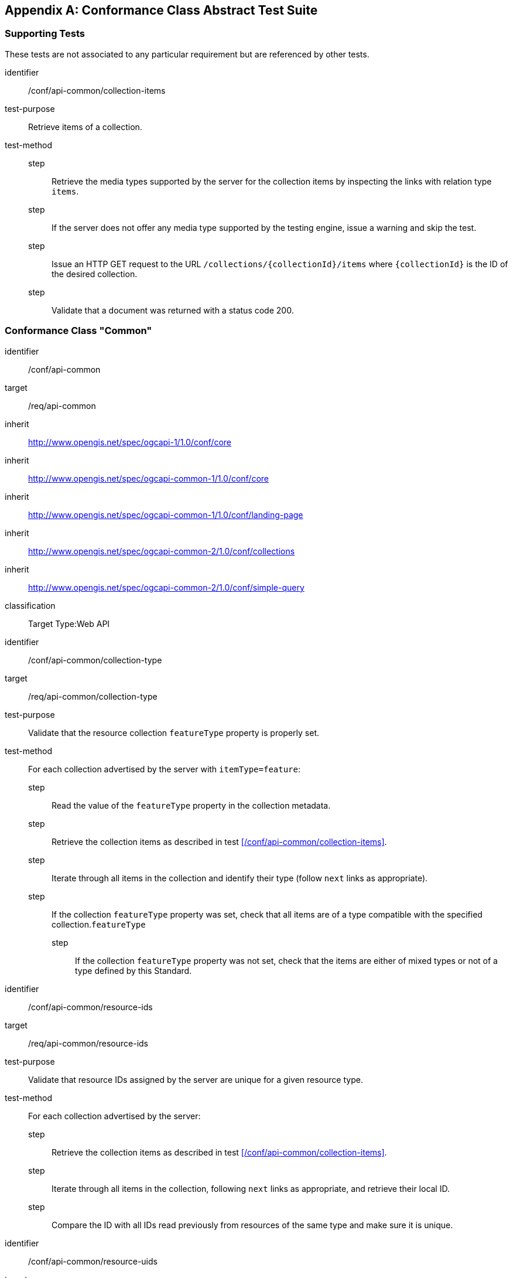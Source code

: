 [appendix,obligation=normative]
== Conformance Class Abstract Test Suite

=== Supporting Tests

These tests are not associated to any particular requirement but are referenced by other tests.

[abstract_test]
====
[%metadata]
identifier:: /conf/api-common/collection-items

test-purpose:: Retrieve items of a collection.

test-method::
step::: Retrieve the media types supported by the server for the collection items by inspecting the links with relation type `items`.
step::: If the server does not offer any media type supported by the testing engine, issue a warning and skip the test.
step::: Issue an HTTP GET request to the URL `/collections/{collectionId}/items` where `{collectionId}` is the ID of the desired collection.
step::: Validate that a document was returned with a status code 200.
====



=== Conformance Class "Common"

[conformance_class]
====
[%metadata]
identifier:: /conf/api-common
target:: /req/api-common
inherit:: http://www.opengis.net/spec/ogcapi-1/1.0/conf/core
inherit:: http://www.opengis.net/spec/ogcapi-common-1/1.0/conf/core
inherit:: http://www.opengis.net/spec/ogcapi-common-1/1.0/conf/landing-page
inherit:: http://www.opengis.net/spec/ogcapi-common-2/1.0/conf/collections
inherit:: http://www.opengis.net/spec/ogcapi-common-2/1.0/conf/simple-query
classification:: Target Type:Web API
====

[abstract_test]
====
[%metadata]
identifier:: /conf/api-common/collection-type
target:: /req/api-common/collection-type

test-purpose:: Validate that the resource collection `featureType` property is properly set.

test-method:: For each collection advertised by the server with `itemType=feature`:
step::: Read the value of the `featureType` property in the collection metadata.
step::: Retrieve the collection items as described in test xref:/conf/api-common/collection-items[style=id%].
step::: Iterate through all items in the collection and identify their type (follow `next` links as appropriate).
step::: If the collection `featureType` property was set, check that all items are of a type compatible with the specified collection.`featureType`
step:::: If the collection `featureType` property was not set, check that the items are either of mixed types or not of a type defined by this Standard.
====

[abstract_test]
====
[%metadata]
identifier:: /conf/api-common/resource-ids
target:: /req/api-common/resource-ids

test-purpose:: Validate that resource IDs assigned by the server are unique for a given resource type.

test-method:: For each collection advertised by the server:
step::: Retrieve the collection items as described in test xref:/conf/api-common/collection-items[style=id%].
step::: Iterate through all items in the collection, following `next` links as appropriate, and retrieve their local ID.
step::: Compare the ID with all IDs read previously from resources of the same type and make sure it is unique.
====

[abstract_test]
====
[%metadata]
identifier:: /conf/api-common/resource-uids
target:: /req/api-common/resource-uids

test-purpose:: Validate that resource UIDs exposed by the server are unique across all collections.

test-method:: For each collection advertised by the server:
step::: Retrieve the collection items as described in test xref:/conf/api-common/collection-items[style=id%].
step::: Iterate through all items in the collection, following `next` links as appropriate, and retrieve their unique ID, if any.
step::: Compare the UID with all UIDs previously read from any resource and make sure it is unique.
====

[abstract_test]
====
[%metadata]
identifier:: /conf/api-common/datetime
target:: /req/api-common/datetime

test-purpose:: Validate that the server correctly filters features when the `datetime` query parameter is set.

test-method:: For each collection advertised by the server:
step::: Retrieve the temporal extent of the collection.
step::: Execute the Date/Time parameter test of {ogcapi-features-1-spec-url}/conf/core/fc-time-response, using the `validTime` property of the features in the response as the temporal geometry.
====



=== Conformance Class "System Features"

[conformance_class]
====
[%metadata]
identifier:: /conf/system
target:: /req/system
inherit:: /conf/api-common
classification:: Target Type:Web API
====

[abstract_test]
====
[%metadata]
identifier:: /conf/system/location-time
target:: /req/system/location-time

test-purpose:: Validate that the server updates the system location according to the `datetime` parameter.

test-method:: Given the ID `sysId` of a mobile system that is known to change location between time instants `t1` and `t2`.
step::: Issue an HTTP GET request to the URL `{api_root}/systems/{sysId}` with the `datetime` query parameter set to `t1`.
step::: Issue an HTTP GET request to the URL `{api_root}/systems/{sysId}` with the `datetime` query parameter set to `t2`.
step::: Verify that the locations reported in the two responses are different.
====

[abstract_test]
====
[%metadata]
identifier:: /conf/system/canonical-url
target:: /req/system/canonical-url

test-purpose:: Validate that every `System` resource is accessible via its canonical URL.

test-method:: For every collection advertised by the server with the `featureType` property set to `ssn:System`:
step::: Retrieve the collection items as described in test xref:/conf/api-common/collection-items[style=id%].
step::: Iterate through all items in the collection, following `next` links as appropriate.
step::: For each item, check that a link with relation type `canonical` is included.
step::: Dereference this link and validate that a document is returned with a status code 200.
step::: Check that the returned document has the same content as the resource originally included in the collection items (except for the canonical link).
====

[abstract_test]
====
[%metadata]
identifier:: /conf/system/canonical-collection
target:: /req/system/canonical-collection

test-purpose:: Validate that the server exposes the `System` root collection.

test-method:: 
step::: Issue an HTTP GET request to the URL `{api_root}/systems`.
step::: Validate that a document was returned with a status code 200.
step::: Validate that the contents of the returned document conform to the media type reported by the response `Content-Type` header.
step:::: If the response content type is `{geojson-mediatype}`, execute test xref:/conf/geojson/system-schema[style=id%].
step:::: If the response content type is `{sensorml-json-mediatype}`, execute test xref:/conf/sensorml/system-schema[style=id%].
step:::: For other response content types not supported by the testing engine, issue a warning and skip this test.
====

[abstract_test]
====
[%metadata]
identifier:: /conf/system/collection-type
target:: /req/system/collection-type

test-purpose:: Validate that `System` collections are tagged with the proper feature type.

test-method:: For every collection advertised by the server with the `featureType` property set to `ssn:System`:
step::: Retrieve the collection items as described in test xref:/conf/api-common/collection-items[style=id%].
step::: Iterate through all items in the collection and retrieve their type.
step::: Check that the reported type is one of the URI or CURIE listed in <<system-types>>.
step::: Validate that the contents of the returned document conform to the media type reported by the response `Content-Type` header.
step:::: If the response content type is `{geojson-mediatype}`, execute test xref:/conf/geojson/system-schema[style=id%].
step:::: If the response content type is `{sensorml-json-mediatype}`, execute test xref:/conf/sensorml/system-schema[style=id%].
step:::: For other response content types not supported by the testing engine, issue a warning and skip this test.
====



=== Conformance Class "System Components"

[conformance_class]
====
[%metadata]
identifier:: /conf/subsystem
target:: /req/subsystem
inherit:: /conf/system
classification:: Target Type:Web API
====

[abstract_test]
====
[%metadata]
identifier:: /conf/subsystem/collection
target:: /req/subsystem/collection

test-purpose:: Verify that subsystems are available as a sub-collection of a parent system.

test-method:: Given the ID `sysId` of a parent system that has subsystems:
step::: Retrieve the parent system resource at `{api_root}/systems/{sysId}`.
step::: Verify that the response contains a link with relation type `subsystems`.
step::: Verify that the link target is the URL `{api_root}/systems/{id}/components`.
step::: Dereference this link and validate that a document is returned with a status code 200.
step::: Validate that the contents of the returned document conform to the media type reported by the response `Content-Type` header.
step:::: If the response content type is `{geojson-mediatype}`, execute test xref:/conf/geojson/system-schema[style=id%].
step:::: If the response content type is `{sensorml-json-mediatype}`, execute test xref:/conf/sensorml/system-schema[style=id%].
step:::: For other response content types not supported by the testing engine, issue a warning and skip this test.
====

[abstract_test]
====
[%metadata]
identifier:: /conf/subsystem/recursive-param
target:: /req/subsystem/recursive-param

test-purpose:: Validate that the `recursive` query parameter is of type boolean

test-method::
step::: Validate that the request contains a query parameter named `recursive`.
step::: Validate that the parameter value is set to `true` or `false`.
====

[abstract_test]
====
[%metadata]
identifier:: /conf/subsystem/recursive-search-systems
target:: /req/subsystem/recursive-search-systems

test-purpose:: Verify that subsystems can be queried using the `recursive` query parameter.

test-method:: 
step::: Issue an HTTP GET request to the URL `{api_root}/systems`.
step::: Verify that subsystems are not included in the response.
step::: Issue an HTTP GET request to the URL `{api_root}/systems?recursive=false`.
step::: Verify that subsystems are not included in the response.
step::: Issue an HTTP GET request to the URL `{api_root}/systems?recursive=true`.
step::: Verify that all subsystems (at all nesting levels) are included in the response. 
====

[abstract_test]
====
[%metadata]
identifier:: /conf/subsystem/recursive-search-subsystems
target:: /req/subsystem/recursive-search-subsystems

test-purpose:: Verify that nested subsystems can be queried using the `recursive` query parameter.

test-method:: Given the ID `sysId` of a parent system that has subsystems:
step::: Issue an HTTP GET request to the URL `{api_root}/systems/{sysId}/components`.
step::: Verify that only direct subsystems are included in the response.
step::: Issue an HTTP GET request to the URL `{api_root}/systems/{sysId}/components?recursive=false`.
step::: Verify that only direct subsystems are included in the response.
step::: Issue an HTTP GET request to the URL `{api_root}/systems/{sysId}/components?recursive=true`.
step::: Verify that all subsystems (at all nesting levels) are included in the response.
====

[abstract_test]
====
[%metadata]
identifier:: /conf/subsystem/recursive-search-samplingfeatures
target:: /req/subsystem/recursive-search-samplingfeatures

test-purpose:: Verify that nested sampling features can be queried using the `recursive` query parameter.

test-method:: Given the ID `sysId` of a parent system that has subsystems:
step::: Issue an HTTP GET request to the URL `{api_root}/systems/{sysId}/samplingFeatures`.
step::: Verify that only sampling features of the parent system are included in the response.
step::: Issue an HTTP GET request to the URL `{api_root}/systems/{sysId}/samplingFeatures?recursive=false`.
step::: Verify that only sampling features of the parent system are included in the response.
step::: Issue an HTTP GET request to the URL `{api_root}/systems/{sysId}/samplingFeatures?recursive=true`.
step::: Verify that sampling features of the parent system and all its subsystems (at all nesting levels) are included in the response.
====

[abstract_test]
====
[%metadata]
identifier:: /conf/subsystem/recursive-search-datastreams
target:: /req/subsystem/recursive-search-datastreams

test-purpose:: Verify that nested datastreams can be queried using the `recursive` query parameter.

test-method:: Given the ID `sysId` of a parent system that has subsystems:
step::: Issue an HTTP GET request to the URL `{api_root}/systems/{sysId}/datastreams`.
step::: Verify that only datastreams of the parent system are included in the response.
step::: Issue an HTTP GET request to the URL `{api_root}/systems/{sysId}/datastreams?recursive=false`.
step::: Verify that only datastreams of the parent system are included in the response.
step::: Issue an HTTP GET request to the URL `{api_root}/systems/{sysId}/datastreams?recursive=true`.
step::: Verify that datastreams of the parent system and all its subsystems (at all nesting levels) are included in the response.
====

[abstract_test]
====
[%metadata]
identifier:: /conf/subsystem/recursive-search-controlstreams
target:: /req/subsystem/recursive-search-controlstreams

test-purpose:: Verify that nested control streams can be queried using the `recursive` query parameter.

test-method:: Given the ID `sysId` of a parent system that has subsystems:
step::: Issue an HTTP GET request to the URL `{api_root}/systems/{sysId}/controlstreams`.
step::: Verify that only control streams of the parent system are included in the response.
step::: Issue an HTTP GET request to the URL `{api_root}/systems/{sysId}/controlstreams?recursive=false`.
step::: Verify that only control streams of the parent system are included in the response.
step::: Issue an HTTP GET request to the URL `{api_root}/systems/{sysId}/controlstreams?recursive=true`.
step::: Verify that control streams of the parent system and all its subsystems (at all nesting levels) are included in the response.
====



=== Conformance Class "Procedure Features"

[conformance_class]
====
[%metadata]
identifier:: /conf/procedure
target:: /req/procedure
inherit:: /conf/api-common
classification:: Target Type:Web API
====

[abstract_test]
====
[%metadata]
identifier:: /conf/procedure/location
target:: /req/procedure/location

test-purpose:: Validate that `Procedure` features never include a location.

test-method:: 
step::: Issue an HTTP GET request to the URL `{api_root}/procedures`.
step::: Iterate through the items of the response, following `next` links as appropriate.
step::: For each item, check that no location is not provided.
step:::: If the response content type is `{geojson-mediatype}`, check that the `geometry` member is set to `null`.
step:::: If the response content type is `{sensorml-json-mediatype}`, check that the `position` member is not present.
step:::: For other response content types not supported by the testing engine, issue a warning and skip this test. 
====

[abstract_test]
====
[%metadata]
identifier:: /conf/procedure/canonical-url
target:: /req/procedure/canonical-url

test-purpose:: Validate that every `Procedure` resource is accessible via its canonical URL.

test-method:: For every collection advertised by the server with the `featureType` property set to `sosa:Procedure`:
step::: Retrieve the collection items as described in test xref:/conf/api-common/collection-items[style=id%].
step::: Iterate through all items in the collection, following `next` links as appropriate.
step::: For each item, check that a link with relation type `canonical` is included.
step::: Dereference this link and validate that a document is returned with a status code 200.
step::: Check that the returned document has the same content as the resource originally included in the collection items (except for the canonical link).
====

[abstract_test]
====
[%metadata]
identifier:: /conf/procedure/canonical-collection
target:: /req/procedure/canonical-collection

test-purpose:: Validate that the server exposes the `Procedure` root collection.

test-method:: 
step::: Issue an HTTP GET request to the URL `{api_root}/procedures`.
step::: Validate that a document was returned with a status code 200.
step::: Validate that the contents of the returned document conform to the media type reported by the response `Content-Type` header.
step:::: If the response content type is `{geojson-mediatype}`, execute test xref:/conf/geojson/procedure-schema[style=id%].
step:::: If the response content type is `{sensorml-json-mediatype}`, execute test xref:/conf/sensorml/procedure-schema[style=id%].
step:::: For other response content types not supported by the testing engine, issue a warning and skip this test.
====

[abstract_test]
====
[%metadata]
identifier:: /conf/procedure/collection-type
target:: /req/procedure/collection-type

test-purpose:: Validate that `Procedure` collections are tagged with the proper feature type.

test-method:: For every collection advertised by the server with the `featureType` property set to `sosa:Procedure`:
step::: Retrieve the collection items as described in test xref:/conf/api-common/collection-items[style=id%].
step::: Iterate through all items in the collection and retrieve their type.
step::: Check that the reported type is one of the URI or CURIE listed in <<procedure-types>>.
step::: Validate that the contents of the returned document conform to the media type reported by the response `Content-Type` header.
step:::: If the response content type is `{geojson-mediatype}`, execute test xref:/conf/geojson/procedure-schema[style=id%].
step:::: If the response content type is `{sensorml-json-mediatype}`, execute test xref:/conf/sensorml/procedure-schema[style=id%].
step:::: For other response content types not supported by the testing engine, issue a warning and skip this test.
====



=== Conformance Class "Deployment Features"

[conformance_class]
====
[%metadata]
identifier:: /conf/deployment
target:: /req/deployment
inherit:: /conf/api-common
classification:: Target Type:Web API
====

[abstract_test]
====
[%metadata]
identifier:: /conf/deployment/canonical-url
target:: /req/deployment/canonical-url

test-purpose:: Validate that every `Deployment` resource is accessible via its canonical URL.

test-method:: For every collection advertised by the server with the `featureType` property set to `ssn:Deployment`:
step::: Retrieve the collection items as described in test xref:/conf/api-common/collection-items[style=id%].
step::: Iterate through all items in the collection, following `next` links as appropriate.
step::: For each item, check that a link with relation type `canonical` is included.
step::: Dereference this link and validate that a document is returned with a status code 200.
step::: Check that the returned document has the same content as the resource originally included in the collection items (except for the canonical link).
====

[abstract_test]
====
[%metadata]
identifier:: /conf/deployment/canonical-collection
target:: /req/deployment/canonical-collection

test-purpose:: Validate that the server exposes the `Deployment` root collection.

test-method:: 
step::: Issue an HTTP GET request to the URL `{api_root}/deployments`.
step::: Validate that a document was returned with a status code 200.
step::: Validate that the contents of the returned document conform to the media type reported by the response `Content-Type` header.
step:::: If the response content type is `{geojson-mediatype}`, execute test xref:/conf/geojson/deployment-schema[style=id%].
step:::: If the response content type is `{sensorml-json-mediatype}`, execute test xref:/conf/sensorml/deployment-schema[style=id%].
step:::: For other response content types not supported by the testing engine, issue a warning and skip this test.
====

[abstract_test]
====
[%metadata]
identifier:: /conf/deployment/collection-type
target:: /req/deployment/collection-type

test-purpose:: Validate that `Deployment` collections are tagged with the proper feature type.

test-method:: For every collection advertised by the server with the `featureType` property set to `ssn:Deployment`:
step::: Retrieve the collection items as described in test xref:/conf/api-common/collection-items[style=id%].
step::: Iterate through all items in the collection and retrieve their type.
step::: Check that the reported type is one of the URI or CURIE listed in <<deployment-types>>.
step::: Validate that the contents of the returned document conform to the media type reported by the response `Content-Type` header.
step:::: If the response content type is `{geojson-mediatype}`, execute test xref:/conf/geojson/deployment-schema[style=id%].
step:::: If the response content type is `{sensorml-json-mediatype}`, execute test xref:/conf/sensorml/deployment-schema[style=id%].
step:::: For other response content types not supported by the testing engine, issue a warning and skip this test.
====



=== Conformance Class "Sampling Features"

[conformance_class]
====
[%metadata]
identifier:: /conf/sampling
target:: /req/sampling
inherit:: /conf/system
classification:: Target Type:Web API
====

[abstract_test]
====
[%metadata]
identifier:: /conf/sampling/canonical-url
target:: /req/sampling/canonical-url

test-purpose:: Validate that every `Sampling Feature` resource is accessible via its canonical URL.

test-method:: For every collection advertised by the server with the `featureType` property set to `sosa:Sample`:
step::: Retrieve the collection items as described in test xref:/conf/api-common/collection-items[style=id%].
step::: Iterate through all items in the collection, following `next` links as appropriate.
step::: For each item, check that a link with relation type `canonical` is included.
step::: Dereference this link and validate that a document is returned with a status code 200.
step::: Check that the returned document has the same content as the resource originally included in the collection items (except for the canonical link).
====

[abstract_test]
====
[%metadata]
identifier:: /conf/sampling/canonical-collection
target:: /req/sampling/canonical-collection

test-purpose:: Validate that the server exposes the `Sampling Feature` root collection.

test-method:: 
step::: Issue an HTTP GET request to the URL `{api_root}/samplingFeatures`.
step::: Validate that a document was returned with a status code 200.
step::: Validate that the contents of the returned document conform to the media type reported by the response `Content-Type` header.
step:::: If the response content type is `{geojson-mediatype}`, execute test xref:/conf/geojson/sf-schema[style=id%].
step:::: For other response content types not supported by the testing engine, issue a warning and skip this test.
====

[abstract_test]
====
[%metadata]
identifier:: /conf/sampling/collection-type
target:: /req/sampling/collection-type

test-purpose:: Validate that `Sampling Feature` collections are tagged with the proper feature type.

test-method:: For every collection advertised by the server with the `featureType` property set to `sosa:Sample`:
step::: Retrieve the collection items as described in test xref:/conf/api-common/collection-items[style=id%].
step::: Validate that the contents of the returned document conform to the media type reported by the response `Content-Type` header.
step:::: If the response content type is `{geojson-mediatype}`, execute test xref:/conf/geojson/sf-schema[style=id%].
step:::: For other response content types not supported by the testing engine, issue a warning and skip this test.
====



=== Conformance Class "Property Definitions"

[conformance_class]
====
[%metadata]
identifier:: /conf/property
target:: /req/property
inherit:: /conf/api-common
classification:: Target Type:Web API
====

[abstract_test]
====
[%metadata]
identifier:: /conf/property/canonical-url
target:: /req/property/canonical-url

test-purpose:: Validate that every `Property` resource is accessible via its canonical URL.

test-method:: For every collection advertised by the server with the `itemType` property set to `ssn:Property`:
step::: Retrieve the collection items as described in test xref:/conf/api-common/collection-items[style=id%].
step::: Iterate through all items in the collection, following `next` links as appropriate.
step::: For each item, check that a link with relation type `canonical` is included.
step::: Dereference this link and validate that a document is returned with a status code 200.
step::: Check that the returned document has the same content as the resource originally included in the collection items (except for the canonical link).
====

[abstract_test]
====
[%metadata]
identifier:: /conf/property/canonical-collection
target:: /req/property/canonical-collection

test-purpose:: Validate that the server exposes the `Property` root collection.

test-method:: 
step::: Issue an HTTP GET request to the URL `{api_root}/properties`.
step::: Validate that a document was returned with a status code 200.
step::: Validate that the contents of the returned document conform to the media type reported by the response `Content-Type` header.
//step:::: If the response content type is `{geojson-mediatype}`, execute test xref:/conf/geojson/property-schema[style=id%].
step:::: If the response content type is `{sensorml-json-mediatype}`, execute test xref:/conf/sensorml/property-schema[style=id%].
step:::: For other response content types not supported by the testing engine, issue a warning and skip this test.
====

[abstract_test]
====
[%metadata]
identifier:: /conf/property/collection-type
target:: /req/property/collection-type

test-purpose:: Validate that `Property` collections are tagged with the proper item type.

test-method:: For every collection advertised by the server with the `itemType` property set to `ssn:Property`:
step::: Retrieve the collection items as described in test xref:/conf/api-common/collection-items[style=id%].
step::: Validate that the contents of the returned document conform to the media type reported by the response `Content-Type` header.
//step:::: If the response content type is `{geojson-mediatype}`, execute test xref:/conf/geojson/property-schema[style=id%].
step:::: If the response content type is `{sensorml-json-mediatype}`, execute test xref:/conf/sensorml/property-schema[style=id%].
step:::: For other response content types not supported by the testing engine, issue a warning and skip this test.
====



=== Conformance Class "Advanced Filtering"

[conformance_class]
====
[%metadata]
identifier:: /conf/advanced-filtering
target:: 	/req/advanced-filtering
inherit:: /conf/api-common
classification:: Target Type:Web API
====

[abstract_test]
====
[%metadata]
identifier:: /conf/advanced-filtering/id-list-schema
target:: /req/advanced-filtering/id-list-schema

test-purpose:: Validate that query parameters of type `ID List` are constructed correctly.

test-method:: Validate that the parameter is a comma separated list of string values.
====

[abstract_test]
====
[%metadata]
identifier:: /conf/advanced-filtering/resource-by-id
target:: /req/advanced-filtering/resource-by-id

test-purpose:: Validate that the `id` query parameter is processed correctly.

test-method:: For every root collection:
step::: Generate an `id` parameter set to a list of resource IDs (see test xref:/conf/advanced-filtering/id-list-schema[style=id%]).
step::: Issue an HTTP GET request at the root collection URL with the previously generated `id` parameter in the query string.
step::: Validate that a document was returned with a status code 200.
step::: Validate that the returned collection only includes the resources with the selected identifiers.
step::: Repeat the previous steps with an `id` parameter containing a list of UIDs.
====

[abstract_test]
====
[%metadata]
identifier:: /conf/advanced-filtering/resource-by-keyword
target:: /req/advanced-filtering/resource-by-keyword

test-purpose:: Validate that the `q` query parameter is processed correctly.

test-method:: For every root collection:
step::: Generate a `q` parameter set to a list of keywords, as specified by the provided OpenAPI 3.0 schema.
step::: Issue an HTTP GET request at the root collection URL with the `q` parameter in the query string.
step::: Validate that a document was returned with a status code 200.
step::: Validate that the returned collection only includes resources with plain text content that includes the keyword.
====

[abstract_test]
====
[%metadata]
identifier:: /conf/advanced-filtering/feature-by-geom
target:: /req/advanced-filtering/feature-by-geom

test-purpose:: Validate that the `geom` query parameter is processed correctly.

test-method:: For each of the `systems`, `deployments` and `samplingFeatures` root collections:
step::: Generate a `geom` parameter set to a WKT geometry conforming to the provided OpenAPI 3.0 schema.
step::: Issue an HTTP GET request at the root collection URL with the `geom` parameter in the query string.
step::: Validate that a document was returned with a status code 200.
step::: Validate that the returned collection only includes resources with a geometry intersecting the provided geometry.
====

// Systems

[abstract_test]
====
[%metadata]
identifier:: /conf/advanced-filtering/system-by-parent
target:: /req/advanced-filtering/system-by-parent

test-purpose:: Validate that the `parent` query parameter is processed correctly.

test-method::
step::: Issue an HTTP GET request at URL `{api_root}/systems?parent={idList}` where `{idList}` is a list of one or more local IDs of `System` resources. +
See test xref:/conf/advanced-filtering/id-list-schema[style=id%]
step::: Validate the response using the steps described in test xref:/conf/system/canonical-collection[style=id%].
step::: For each `System` resource in the returned collection:
step:::: Follow the `parentSystem` association to retrieve the parent system description.
step:::: Verify that the system has one of the identifiers included in `{idList}`.
step::: Repeat the previous steps with the `parent` parameter set to a list of one or more UIDs of `System` resources..
====

[abstract_test]
====
[%metadata]
identifier:: /conf/advanced-filtering/system-by-procedure
target:: /req/advanced-filtering/system-by-procedure

test-purpose:: Validate that the `procedure` query parameter is processed correctly.

test-method::
step::: Issue an HTTP GET request at URL `{api_root}/systems?procedure={idList}` where `{idList}` is a list of one or more local IDs of `Procedure` resources. +
See test xref:/conf/advanced-filtering/id-list-schema[style=id%]
step::: Validate the response using the steps described in test xref:/conf/system/canonical-collection[style=id%].
step::: For each `System` resource in the returned collection:
step:::: Follow the `procedure` association to retrieve the procedure description.
step:::: Verify that the procedure has one of the identifiers included in `{idList}`.
step::: Repeat the previous steps with the `procedure` parameter set to a list of one or more UIDs of `Procedure` resources.
====

[abstract_test]
====
[%metadata]
identifier:: /conf/advanced-filtering/system-by-foi
target:: /req/advanced-filtering/system-by-foi

test-purpose:: Validate that the `foi` query parameter is processed correctly.

test-method::
step::: Issue an HTTP GET request at URL `{api_root}/systems?foi={idList}` where `{idList}` is a list of one or more local IDs of `Feature` resources. +
See test xref:/conf/advanced-filtering/id-list-schema[style=id%]
step::: Validate the response using the steps described in test xref:/conf/system/canonical-collection[style=id%].
step::: For each `System` resource in the returned collection:
step:::: Retrieve the system's sampling features by issuing an HTTP GET request at `{systemCanonicalUrl}/samplingFeatures?recursive=true`.
step:::: For each `Sampling Feature` resource in the returned collection:
step::::: Follow the `sampledFeature` links to retrieve the target features, recursively. If a link does not resolve or the link media type is not supported by the testing engine, use the link target as the identifier of the feature.
step:::: Verify that at least one of the collected features has one of the identifiers included in `{idList}`.
step::: Repeat the previous steps with the `foi` parameter set to a list of one or more UIDs of `Feature` resources.
====

[abstract_test]
====
[%metadata]
identifier:: /conf/advanced-filtering/system-by-obsprop
target:: /req/advanced-filtering/system-by-obsprop

test-purpose:: Validate that the `observedProperty` query parameter is processed correctly.

test-method::
step::: Issue an HTTP GET request at URL `{api_root}/systems?observedProperty={idList}` where `{idList}` is a list of one or more local IDs of `Property` resources. +
See test xref:/conf/advanced-filtering/id-list-schema[style=id%]
step::: Validate the response using the steps described in test xref:/conf/system/canonical-collection[style=id%].
step::: For each `System` resource in the returned collection:
step:::: Retrieve all its nested subsystems by issuing an HTTP GET request at `{systemCanonicalUrl}/components?recursive=true`.
step:::: Retrieve all observed properties referenced by the main system or one of its subsystems.
step:::: Verify that at least one of the collected properties has one of the identifiers included in `{idList}`.
step::: Repeat the previous steps with the `observedProperty` parameter set to a list of one or more URIs of `Property` resources.
====

[abstract_test]
====
[%metadata]
identifier:: /conf/advanced-filtering/system-by-controlprop
target:: /req/advanced-filtering/system-by-controlprop

test-purpose:: Validate that the `controlledProperty` query parameter is processed correctly.

test-method::
step::: Issue an HTTP GET request at URL `{api_root}/systems?controlledProperty={idList}` where `{idList}` is a list of one or more local IDs of `Property` resources. +
See test xref:/conf/advanced-filtering/id-list-schema[style=id%]
step::: Validate the response using the steps described in test xref:/conf/system/canonical-collection[style=id%].
step::: For each `System` resource in the returned collection:
step:::: Retrieve all its nested subsystems by issuing an HTTP GET request at `{systemCanonicalUrl}/components?recursive=true`.
step:::: Retrieve all controlled properties referenced by the main system or one of its subsystems.
step:::: Verify that at least one of the collected properties has one of the identifiers included in `{idList}`.
step::: Repeat the previous steps with the `controlledProperty` parameter set to a list of one or more URIs of `Property` resources.
====

// Procedures

[abstract_test]
====
[%metadata]
identifier:: /conf/advanced-filtering/procedure-by-obsprop
target:: /req/advanced-filtering/procedure-by-obsprop

test-purpose:: Validate that the `observedProperty` query parameter is processed correctly.

test-method::
step::: Issue an HTTP GET request at URL `{api_root}/procedures?observedProperty={idList}` where `{idList}` is a list of one or more local IDs of `Property` resources. +
See test xref:/conf/advanced-filtering/id-list-schema[style=id%]
step::: Validate the response using the steps described in test xref:/conf/procedure/canonical-collection[style=id%].
step::: For each `Procedure` resource in the returned collection:
step:::: Retrieve all observed properties referenced by the procedure description.
step:::: Verify that at least one of the collected properties has one of the identifiers included in `{idList}`.
step::: Repeat the previous steps with the `observedProperty` parameter set to a list of one or more URIs of `Property` resources.
====

[abstract_test]
====
[%metadata]
identifier:: /conf/advanced-filtering/procedure-by-controlprop
target:: /req/advanced-filtering/procedure-by-controlprop

test-purpose:: Validate that the `controlledProperty` query parameter is processed correctly.

test-method::
step::: Issue an HTTP GET request at URL `{api_root}/procedures?controlledProperty={idList}` where `{idList}` is a list of one or more local IDs of `Property` resources. +
See test xref:/conf/advanced-filtering/id-list-schema[style=id%]
step::: Validate the response using the steps described in test xref:/conf/procedure/canonical-collection[style=id%].
step::: For each `Procedure` resource in the returned collection:
step:::: Retrieve all controlled properties referenced by the procedure description.
step:::: Verify that at least one of the collected properties has one of the identifiers included in `{idList}`.
step::: Repeat the previous steps with the `controlledProperty` parameter set to a list of one or more URIs of `Property` resources.
====

// Deployments

[abstract_test]
====
[%metadata]
identifier:: /conf/advanced-filtering/deployment-by-system
target:: /req/advanced-filtering/deployment-by-system

test-purpose:: Validate that the `system` query parameter is processed correctly.

test-method::
step::: Issue an HTTP GET request at URL `{api_root}/deployments?system={idList}` where `{idList}` is a list of one or more local IDs of `System` resources. +
See test xref:/conf/advanced-filtering/id-list-schema[style=id%]
step::: Validate the response using the steps described in test xref:/conf/deployment/canonical-collection[style=id%].
step::: For each `Deployment` resource in the returned collection:
step:::: Retrieve all deployed systems by issuing an HTTP GET request at `{deploymentCanonicalUrl}/deployedSystems?recursive=true`.
step:::: Verify that at least one of the systems has one of the identifiers included in `{idList}`.
step::: Repeat the previous steps with the `foi` parameter set to a list of one or more UIDs of `System` resources.
====

[abstract_test]
====
[%metadata]
identifier:: /conf/advanced-filtering/deployment-by-foi
target:: /req/advanced-filtering/deployment-by-foi

test-purpose:: Validate that the `foi` query parameter is processed correctly.

test-method::
step::: Issue an HTTP GET request at URL `{api_root}/deployments?foi={idList}` where `{idList}` is a list of one or more local IDs of `Feature` resources. +
See test xref:/conf/advanced-filtering/id-list-schema[style=id%]
step::: Validate the response using the steps described in test xref:/conf/deployment/canonical-collection[style=id%].
step::: For each `Deployment` resource in the returned collection:
step:::: Retrieve the deployment's features of interest by issuing an HTTP GET request at `{deploymentCanonicalUrl}/featuresOfInterest`
step:::: Verify that at least one of the features has one of the identifiers included in `{idList}`.
step::: Repeat the previous steps with the `foi` parameter set to a list of one or more UIDs of `Feature` resources.
====

[abstract_test]
====
[%metadata]
identifier:: /conf/advanced-filtering/deployment-by-obsprop
target:: /req/advanced-filtering/deployment-by-obsprop

test-purpose:: Validate that the `observedProperty` query parameter is processed correctly.

test-method::
step::: Issue an HTTP GET request at URL `{api_root}/deployments?observedProperty={idList}` where `{idList}` is a list of one or more local IDs of `Property` resources. +
See test xref:/conf/advanced-filtering/id-list-schema[style=id%]
step::: Validate the response using the steps described in test xref:/conf/deployment/canonical-collection[style=id%].
step::: For each `Deployment` resource in the returned collection:
step:::: Retrieve all deployed systems by issuing an HTTP GET request at `{deploymentCanonicalUrl}/deployedSystems?recursive=true`.
step:::: For each `Deployed System` resource in the returned collection:
         . Retrieve the system description by following the system association link.
         . Collect all observed properties referenced by the system description.
step:::: Verify that at least one of the collected properties has one of the identifiers included in `{idList}`.
step::: Repeat the previous steps with the `observedProperty` parameter set to a list of one or more URIs of `Property` resources.
====

[abstract_test]
====
[%metadata]
identifier:: /conf/advanced-filtering/deployment-by-controlprop
target:: /req/advanced-filtering/deployment-by-controlprop

test-purpose:: Validate that the `controlledProperty` query parameter is processed correctly.

test-method::
step::: Issue an HTTP GET request at URL `{api_root}/deployments?controlledProperty={idList}` where `{idList}` is a list of one or more local IDs of `Property` resources. +
See test xref:/conf/advanced-filtering/id-list-schema[style=id%]
step::: Validate the response using the steps described in test xref:/conf/deployment/canonical-collection[style=id%].
step::: For each `Deployment` resource in the returned collection:
step:::: Retrieve all deployed systems by issuing an HTTP GET request at `{deploymentCanonicalUrl}/deployedSystems?recursive=true`.
step:::: For each `Deployed System` resource in the returned collection:
         . Retrieve the system description by following the system association link.
         . Collect all controlled properties referenced by the system description.
step:::: Verify that at least one of the collected properties has one of the identifiers included in `{idList}`.
step::: Repeat the previous steps with the `controlledProperty` parameter set to a list of one or more URIs of `Property` resources.
====

// Sampling Features

[abstract_test]
====
[%metadata]
identifier:: /conf/advanced-filtering/sf-by-foi
target:: /req/advanced-filtering/sf-by-foi

test-purpose:: Validate that the `foi` query parameter is processed correctly.

test-method:: 
step::: Issue an HTTP GET request at URL `{api_root}/samplingFeatures?foi={idList}` where `{idList}` is a list of one or more local IDs of `Feature` resources. +
See test xref:/conf/advanced-filtering/id-list-schema[style=id%]
step::: Validate the response using the steps described in test xref:/conf/sampling/canonical-collection[style=id%].
step::: For each `Sampling Feature` resource in the returned collection:
step:::: Follow the `sampledFeature` links to collect the target features, recursively. If a link does not resolve or the link media type is not supported by the testing engine, use the link target as the identifier of the feature.
step::: Verify that at least one of the collected features has one of the identifiers included in `{idList}`.
step::: Repeat the previous steps with the `foi` parameter set to a list of one or more UIDs of `Feature` resources.
====

[abstract_test]
====
[%metadata]
identifier:: /conf/advanced-filtering/sf-by-obsprop
target:: /req/advanced-filtering/sf-by-obsprop

test-purpose:: Validate that the `observedProperty` query parameter is processed correctly.

test-method:: 
step::: Issue an HTTP GET request at URL `{api_root}/samplingFeatures?observedProperty={idList}` where `{idList}` is a list of one or more local IDs of `Property` resources. +
See test xref:/conf/advanced-filtering/id-list-schema[style=id%]
step::: Validate the response using the steps described in test xref:/conf/sampling/canonical-collection[style=id%].
step::: For each `Sampling Feature` resource in the returned collection:
step:::: Follow the `datastreams` links to get the datastreams containing observations for this sampling feature.
step:::: Verify that at least one of the datastreams has one or more of the observed properties included in `{idList}`.
step::: Repeat the previous steps with the `observedProperty` parameter set to a list of one or more URIs of `Property` resources.
====

[abstract_test]
====
[%metadata]
identifier:: /conf/advanced-filtering/sf-by-controlprop
target:: /req/advanced-filtering/sf-by-controlprop

test-purpose:: Validate that the `controlledProperty` query parameter is processed correctly.

test-method:: 
step::: Issue an HTTP GET request at URL `{api_root}/samplingFeatures?controlledProperty={idList}` where `{idList}` is a list of one or more local IDs of `Property` resources. +
See test xref:/conf/advanced-filtering/id-list-schema[style=id%]
step::: Validate the response using the steps described in test xref:/conf/sampling/canonical-collection[style=id%].
step::: For each `Sampling Feature` resource in the returned collection:
step:::: Follow the `controlstreams` links to get the control streams with commands  targeting this sampling feature.
step:::: Verify that at least one of the control streams has one or more of the controlled properties included in `{idList}`.
step::: Repeat the previous steps with the `controlledPropertyProperty` parameter set to a list of one or more URIs of `Property` resources.
====

// Properties

[abstract_test]
====
[%metadata]
identifier:: /conf/advanced-filtering/prop-by-baseprop
target:: /req/advanced-filtering/prop-by-baseprop

test-purpose:: Validate that the `baseProperty` query parameter is processed correctly.

test-method:: 
step::: Issue an HTTP GET request at URL `{api_root}/properties?baseProperty={idList}` where `{idList}` is a list of one or more local IDs of `Property` resources. +
See test xref:/conf/advanced-filtering/id-list-schema[style=id%]
step::: Validate the response using the steps described in test xref:/conf/property/canonical-collection[style=id%].
step::: For each `Property` resource in the returned collection:
step:::: Follow the `baseProperty` links to collect the base property, recursively. If a link does not resolve or the link media type is not supported by the testing engine, use the link target as the identifier of the property.
step::: Verify that at least one of the collected properties has one of the identifiers included in `{idList}`.
step::: Repeat the previous steps with the `baseProperty` parameter set to a list of one or more UIDs of `Property` resources.
====

[abstract_test]
====
[%metadata]
identifier:: /conf/advanced-filtering/prop-by-object
target:: /req/advanced-filtering/prop-by-object

test-purpose:: Validate that the `objectType` query parameter is processed correctly.

test-method:: 
step::: Issue an HTTP GET request at URL `{api_root}/properties?objectType={uriList}` where `{uriList}` is a list of one or more URIs of feature/object types. +
See test xref:/conf/advanced-filtering/id-list-schema[style=id%]
step::: Validate the response using the steps described in test xref:/conf/property/canonical-collection[style=id%].
step::: Verify that each `Property` resource in the result set has its `objectType` property set to one of the URIs included in `{uriList}`.
====

[abstract_test]
====
[%metadata]
identifier:: /conf/advanced-filtering/combined-filters
target:: /req/advanced-filtering/combined-filters

test-purpose:: Validate that the server correctly implements a logical AND between query filters.

test-method:: For each root collection: 
step::: Issue HTTP GET requests at the root collection URL with different combinations of query parameters that are available for this resource type.
step::: Verify that each resource in the result set passes the checks described in the test corresponding to each filter.
====



=== Conformance Class "Create/Replace/Delete"

[conformance_class]
====
[%metadata]
identifier:: /conf/create-replace-delete
target:: 	/req/create-replace-delete
inherit:: /conf/api-common
inherit:: http://www.opengis.net/spec/ogcapi-4/1.0/conf/create-replace-delete
classification:: Target Type:Web API
====

[abstract_test]
====
[%metadata]
identifier:: /conf/create-replace-delete/system
target:: /req/create-replace-delete/system

test-purpose:: Validate that the server implements CREATE/REPLACE/DELETE operations correctly on `System` collections.

test-method::
step::: Execute all tests from conformance class {ogcapi-features-4-spec-url}/conf/create-replace-delete at the following endpoints:
step:::: For the `System` root collection:
         - Resources endpoint `{api_root}/systems` (for CREATE)
         - Resource endpoint `{api_root}/systems/{id}` (for REPLACE and DELETE)
step:::: For each `System` Feature Collection advertised by the server:
         - Resources endpoint `{api_root}/collections/{systemCollectionId}/items` (for CREATE)
         - Resource endpoint `{api_root}/collections/{systemCollectionId}/items/{id}` (for REPLACE and DELETE)
====

[abstract_test]
====
[%metadata]
identifier:: /conf/create-replace-delete/system-delete-cascade
target:: /req/create-replace-delete/system-delete-cascade

test-purpose:: Validate that the server implements the `cascade` query parameter correctly.

test-method:: 
step::: Given a `System` resource with ID `sysId` that has sub-resources:
step:::: Issue an HTTP DELETE request at URL `{api_root}/systems/{sysId}?cascade=false`.
step:::: Verify that the server responds with an error code 409.
step:::: Issue an HTTP DELETE request at URL `{api_root}/systems/{sysId}?cascade=true`.
step:::: Verify that the system and all its sub-resources have been deleted.

step::: Given a `System` resource with ID `sysId` that is referenced by a `Deployed System` resource:
step:::: Issue an HTTP DELETE request at URL `{api_root}/systems/{sysId}?cascade=false`.
step:::: Verify that the server responds with an error code 409.
step:::: Issue an HTTP DELETE request at URL `{api_root}/systems/{sysId}?cascade=true`.
step:::: Verify that the server responds with an error code 409.
====

[abstract_test]
====
[%metadata]
identifier:: /conf/create-replace-delete/subsystem
target:: /req/create-replace-delete/subsystem

test-purpose:: Validate that the server implements the CREATE operation correctly on subsystem collections.

test-method::
step::: Execute all tests from conformance class {ogcapi-features-4-spec-url}/conf/create-replace-delete at the following endpoints:
step:::: For each subsystem collection nested in a parent system:
         - Resources endpoint `{api_root}/systems/{sysId}/components` (for CREATE)
step::: Verify that the subsystem is also available at its canonical URL:
step:::: Issue an HTTP GET request at the system canonical URL.
step:::: Validate that a document was returned with a status code 200.
step:::: Validate that the received document has the same content as the one provided for the CREATE operation.
====

[abstract_test]
====
[%metadata]
identifier:: /conf/create-replace-delete/procedure
target:: /req/create-replace-delete/procedure

test-purpose:: Validate that the server implements CREATE/REPLACE/DELETE operations correctly on `Procedure` collections.

test-method::
step::: Execute all tests from conformance class {ogcapi-features-4-spec-url}/conf/create-replace-delete at the following endpoints:
step:::: For the `Procedure` root collection:
         - Resources endpoint `{api_root}/procedures` (for CREATE)
         - Resource endpoint `{api_root}/procedures/{id}` (for REPLACE and DELETE)
step:::: For each `Procedure` feature collection advertised by the server:
         - Resources endpoint `{api_root}/collections/{procedureCollectionId}/items` (for CREATE)
         - Resource endpoint `{api_root}/collections/{procedureCollectionId}/items/{id}` (for REPLACE and DELETE)
====

[abstract_test]
====
[%metadata]
identifier:: /conf/create-replace-delete/deployment
target:: /req/create-replace-delete/deployment

test-purpose:: Validate that the server implements CREATE/REPLACE/DELETE operations correctly on `Deployment` collections.

test-method::
step::: Execute all tests from conformance class {ogcapi-features-4-spec-url}/conf/create-replace-delete at the following endpoints:
step:::: For the `Deployment` root collection:
         - Resources endpoint `{api_root}/deployments` (for CREATE)
         - Resource endpoint `{api_root}/deployments/{id}` (for REPLACE and DELETE)
step:::: For each `Deployment` feature collection advertised by the server:
         - Resources endpoint `{api_root}/collections/{deploymentCollectionId}/items` (for CREATE)
         - Resource endpoint `{api_root}/collections/{deploymentCollectionId}/items/{id}` (for REPLACE and DELETE)
====

[abstract_test]
====
[%metadata]
identifier:: /conf/create-replace-delete/deployed-system
target:: /req/create-replace-delete/deployed-system

test-purpose:: Validate that the server implements CREATE/REPLACE/DELETE operations correctly on `Deployed System` collections.

test-method::
step::: Execute all tests from conformance class {ogcapi-features-4-spec-url}/conf/create-replace-delete at the following endpoints:
step:::: For each `Deployed System` collection nested in a deployment:
         - Resources endpoint `{api_root}/deployments/{depId}/deployedSystems` (for CREATE)
         - Resource endpoint `{api_root}/deployments/{depId}/deployedSystems/{id}` (for REPLACE and DELETE)
====

[abstract_test]
====
[%metadata]
identifier:: /conf/create-replace-delete/sampling-feature
target:: /req/create-replace-delete/sampling-feature

test-purpose:: Validate that the server implements CREATE/REPLACE/DELETE operations correctly on `Sampling Feature` collections.

test-method::
step::: Execute all tests from conformance class {ogcapi-features-4-spec-url}/conf/create-replace-delete at the following endpoints:
step:::: For the `Sampling Feature` root collection:
         - Resources endpoint `{api_root}/samplingFeatures` (for CREATE)
         - Resource endpoint `{api_root}/samplingFeatures/{id}` (for REPLACE and DELETE)
step:::: For each `Sampling Feature` collection advertised by the server:
         - Resources endpoint `{api_root}/collections/{sfCollectionId}/items` (for CREATE)
         - Resource endpoint `{api_root}/collections/{sfCollectionId}/items/{id}` (for REPLACE and DELETE)
====

[abstract_test]
====
[%metadata]
identifier:: /conf/create-replace-delete/property
target:: /req/create-replace-delete/property

test-purpose:: Validate that the server implements CREATE/REPLACE/DELETE operations correctly on `Property` collections.

test-method::
step::: Execute all tests from conformance class {ogcapi-features-4-spec-url}/conf/create-replace-delete at the following endpoints:
step:::: For the `Property` root collection:
         - Resources endpoint `{api_root}/properties` (for CREATE)
         - Resource endpoint `{api_root}/properties/{id}` (for REPLACE and DELETE)
step:::: For each `Property` resource collection advertised by the server:
         - Resources endpoint `{api_root}/collections/{propertyCollectionId}/items` (for CREATE)
         - Resource endpoint `{api_root}/collections/{propertyCollectionId}/items/{id}` (for REPLACE and DELETE)
====

[abstract_test]
====
[%metadata]
identifier:: /conf/create-replace-delete/create-in-collection
target:: /req/create-replace-delete/create-in-collection

test-purpose:: Validate that the server implements the correct behavior when creating new resources in custom collections.

test-method:: For each resource type among `System`, `Procedure`, `Deployment`, `Sampling Feature`, `Property`:
step::: Find a resource collection for a resource of that type. Assume its ID is `colId`.
step::: Add a new resource at the resources endpoint `{api_root}/collections/{colId}/items` by following requirements for the CREATE operation (see tests {ogcapi-features-4-spec-url}/create-replace-delete/conf/post*).
step::: Retrieve the canonical URL of the resource that must be included in the response.
step::: Verify that the new resource exists in the root collection:
step:::: Issue an HTTP GET request at the resource's canonical URL.
step:::: Validate that a document was returned with a status code 200.
step:::: Validate that the received document has the same content as the one provided in the POST request.
====

[abstract_test]
====
[%metadata]
identifier:: /conf/create-replace-delete/replace-in-collection
target:: /req/create-replace-delete/replace-in-collection

test-purpose:: Validate that the server implements the correct behavior when replacing resources in custom collections.

test-method:: For each resource type among `System`, `Procedure`, `Deployment`, `Sampling Feature`, `Property`:
step::: Find a resource collection for a resource of that type. Assume its ID is `colId`.
step::: Replace the resource at the resource endpoint `{api_root}/collections/{colId}/items/{id}` by following requirements for the REPLACE operation (see tests {ogcapi-features-4-spec-url}/create-replace-delete/conf/put*).
step::: Verify that the resource has been updated in the root collection:
step:::: Issue an HTTP GET request at the resource's canonical URL.
step:::: Validate that a document was returned with a status code 200.
step:::: Validate that the received document has the same content as the one provided in the PUT request.
====

[abstract_test]
====
[%metadata]
identifier:: /conf/create-replace-delete/delete-in-collection
target:: /req/create-replace-delete/delete-in-collection

test-purpose:: Validate that the server implements the correct behavior when deleting resources in custom collections.

test-method:: For each resource type among `System`, `Procedure`, `Deployment`, `Sampling Feature`, `Property`:
step::: Find a resource collection for a resource of that type. Assume its ID is `colId`.
step::: Delete the resource at the resource endpoint `{api_root}/collections/{colId}/items/{id}` by following requirements for the DELETE operation (see tests {ogcapi-features-4-spec-url}/create-replace-delete/conf/delete*).
step::: Verify that the resource is still present in the root collection:
step:::: Issue an HTTP GET request at the resource's canonical URL.
step:::: Validate that a document was returned with a status code 200.
====

[abstract_test]
====
[%metadata]
identifier:: /conf/create-replace-delete/add-to-collection
target:: /req/create-replace-delete/add-to-collection

test-purpose:: Validate that the server implements the correct behavior when adding existing resources to custom collections.

test-method:: For each resource type among `System`, `Procedure`, `Deployment`, `Sampling Feature`, `Property`:
step::: Find a resource collection for a resource of that type. Assume its ID is `colId`.
step::: Add links to existing resources by issuing a POST request at the resources endpoint `{api_root}/collections/{colId}/items`.
step:::: Follow requirements for the CREATE operation (see tests {ogcapi-features-4-spec-url}/create-replace-delete/conf/post*).
step:::: Set the POST request `Content-Type` header to `text/uri-list`.
step:::: Set the POST request body to a list of canonical URLs of existing resources on the same server, and of a type compatible with the selected resource collection.
step::: Verify that the resources have been added to the custom collection:
step:::: For each added resource, extract its `id` from the canonical URL.
         . Issue an HTTP GET request at the resource endpoint `{api_root}/collections/{colId}/items/{id}`.
         . Validate that a document was returned with a status code 200.
         . Validate that the received document has the same content as the one received when connecting at the canonical URL.
====



=== Conformance Class "Update"

[conformance_class]
====
[%metadata]
identifier:: /conf/update
target:: 	/req/update
inherit:: /conf/api-common
inherit:: http://www.opengis.net/spec/ogcapi-4/1.0/conf/update
classification:: Target Type:Web API
====

[abstract_test]
====
[%metadata]
identifier:: /conf/update/system
target:: /req/update/system

test-purpose:: Validate that the server implements the UPDATE operation correctly on `System` collections.

test-method::
step::: Execute all tests from conformance class {ogcapi-features-4-spec-url}/conf/update at the following endpoints:
step:::: For the `System` root collection:
         - Resource endpoint `{api_root}/systems/{id}`
step:::: For each `System` Feature Collection advertised by the server:
         - Resource endpoint `{api_root}/collections/{systemCollectionId}/items/{id}`
====

[abstract_test]
====
[%metadata]
identifier:: /conf/update/procedure
target:: /req/update/procedure

test-purpose:: Validate that the server implements the UPDATE operation correctly on `Procedure` collections.

test-method::
step::: Execute all tests from conformance class {ogcapi-features-4-spec-url}/conf/update at the following endpoints:
step:::: For the `Procedure` root collection:
         - Resource endpoint `{api_root}/procedures/{id}`
step:::: For each `Procedure` Feature Collection advertised by the server:
         - Resource endpoint `{api_root}/collections/{procedureCollectionId}/items/{id}`
====

[abstract_test]
====
[%metadata]
identifier:: /conf/update/deployment
target:: /req/update/deployment

test-purpose:: Validate that the server implements the UPDATE operation correctly on `Deployment` collections.

test-method::
step::: Execute all tests from conformance class {ogcapi-features-4-spec-url}/conf/update at the following endpoints:
step:::: For the `Deployment` root collection:
         - Resource endpoint `{api_root}/deployments/{id}`
step:::: For each `Deployment` Feature Collection advertised by the server:
         - Resource endpoint `{api_root}/collections/{deploymentCollectionId}/items/{id}`
====

[abstract_test]
====
[%metadata]
identifier:: /conf/update/deployed-system
target:: /req/update/deployed-system

test-purpose:: Validate that the server implements the UPDATE operation correctly on `Deployed System` collections.

test-method:: 
step::: Execute all tests from conformance class {ogcapi-features-4-spec-url}/conf/update at the following endpoints:
step:::: For each `Deployed System` collection nested in a deployment:
         - Resource endpoint `{api_root}/deployments/{depId}/deployedSystems/{id}`
====

[abstract_test]
====
[%metadata]
identifier:: /conf/update/sampling-feature
target:: /req/update/sampling-feature

test-purpose:: Validate that the server implements the UPDATE operation correctly on `Sampling Feature` collections.

test-method::
step::: Execute all tests from conformance class {ogcapi-features-4-spec-url}/conf/update at the following endpoints:
step:::: For the `Sampling Feature` root collection:
         - Resource endpoint `{api_root}/samplingFeatures/{id}`
step:::: For each `Sampling Feature` Collection advertised by the server:
         - Resource endpoint `{api_root}/collections/{sfCollectionId}/items/{id}`
====

[abstract_test]
====
[%metadata]
identifier:: /conf/update/property
target:: /req/update/property

test-purpose:: Validate that the server implements the UPDATE operation correctly on `Property` collections.

test-method::
step::: Execute all tests from conformance class {ogcapi-features-4-spec-url}/conf/update at the following endpoints:
step:::: For the `Property` root collection:
         - Resource endpoint `{api_root}/properties/{id}`
step:::: For each `Property` Resource Collection advertised by the server:
         - Resource endpoint `{api_root}/collections/{sfCollectionId}/items/{id}`
====



=== Conformance Class "GeoJSON"

[conformance_class]
====
[%metadata]
identifier:: /conf/geojson
target:: 	/req/geojson
inherit:: /conf/api-common
inherit:: http://www.opengis.net/spec/ogcapi-1/1.0/conf/geojson
classification:: Target Type:Web API
====

[abstract_test]
====
[%metadata]
identifier:: /conf/geojson/mediatype-read
target:: /req/geojson/mediatype-read

test-purpose:: Verify that the server advertises support for the GeoJSON format on retrieval operations.

test-method:: 
step::: Execute test {ogcapi-features-1-spec-url}/conf/geojson/definition.
step::: Verify that server advertises support for media type `{geojson-mediatype}` in the API definition for GET operations:
step:::: On the root collection endpoints of resource types supported by the server.
step:::: On the custom collection endpoints advertised by the server.
====

[abstract_test]
====
[%metadata]
identifier:: /conf/geojson/mediatype-write
target:: /req/geojson/mediatype-write

test-purpose:: Verify that the server advertises support for the GeoJSON format on transactional operations.

test-method:: 
step::: Verify that server advertises support for media type `{geojson-mediatype}` in the API definition for CREATE or REPLACE operations:
step:::: On at least one root collection endpoint.
====

[abstract_test]
====
[%metadata]
identifier:: /conf/geojson/relation-types
target:: /req/geojson/relation-types

test-purpose:: Verify that correct link relation types are used.

test-method-type:: Manual Inspection

test-method:: Given the GeoJSON representation of a resource returned by the server:
step::: Inspect the links in the `links` property of the response document.
step::: Check that the relation types are used as described in the associations mapping table of <<clause-encoding-geojson>> corresponding to the resource type.
====

[abstract_test]
====
[%metadata]
identifier:: /conf/geojson/feature-attribute-mapping
target:: /req/geojson/feature-attribute-mapping

test-purpose:: Verify that common feature properties are used correctly.

test-method-type:: Manual Inspection

test-method:: Given the GeoJSON representation of a feature resource returned by the server:
step::: Inspect the contents of the GeoJSON Feature object.
step::: Check that the properties are used as described in the mapping table <<feature-attribute-geojson-mappings>>.
====

[abstract_test]
====
[%metadata]
identifier:: /conf/geojson/system-schema
target:: /req/geojson/system-schema

test-purpose:: Validate that the GeoJSON representation of `System` resources is valid.

test-method::
step::: Request a single `System` resource.
step:::: Issue an HTTP GET request at `{api_root}/systems/{id}` with the `Accept` header set to `{geojson-mediatype}`.
step:::: Validate that a document was returned with a status code 200. 
step:::: Validate the document against the schema {geojson-system-schema} using a JSON Schema validator.

step::: Request multiple `System` resources.
step:::: Issue an HTTP GET request at `{api_root}/systems` with the `Accept` header set to `{geojson-mediatype}`.
step:::: Validate that a document was returned with a status code 200.
step:::: Validate the document against the schema {geojson-system-collection-schema} using a JSON Schema validator.
====

[abstract_test]
====
[%metadata]
identifier:: /conf/geojson/system-mappings
target:: /req/geojson/system-mappings

test-purpose:: Verify that `System` properties are used correctly.

test-method-type:: Manual Inspection

test-method:: Given the GeoJSON representation of a `System` resource returned by the server:
step::: Inspect the contents of the GeoJSON Feature object.
step::: Check that the properties are used as described in <<system-attribute-geojson-mappings>> and <<system-assoc-geojson-mappings>>.
====

[abstract_test]
====
[%metadata]
identifier:: /conf/geojson/procedure-schema
target:: /req/geojson/procedure-schema

test-purpose:: Validate that the GeoJSON representation of `Procedure` resources is valid.

test-method::
step::: Request a single `Procedure` resource.
step:::: Issue an HTTP GET request at `{api_root}/procedures/{id}` with the `Accept` header set to `{geojson-mediatype}`.
step:::: Validate that a document was returned with a status code 200. 
step:::: Validate the document against the schema {geojson-procedure-schema} using a JSON Schema validator.

step::: Request multiple `Procedure` resources.
step:::: Issue an HTTP GET request at `{api_root}/procedures` with the `Accept` header set to `{geojson-mediatype}`.
step:::: Validate that a document was returned with a status code 200.
step:::: Validate the document against the schema {geojson-procedure-collection-schema} using a JSON Schema validator.
====

[abstract_test]
====
[%metadata]
identifier:: /conf/geojson/procedure-mappings
target:: /req/geojson/procedure-mappings

test-purpose:: Verify that `Procedure` properties are used correctly.

test-method-type:: Manual Inspection

test-method:: Given the GeoJSON representation of a `Procedure` resource returned by the server:
step::: Inspect the contents of the GeoJSON Feature object.
step::: Check that the properties are used as described in <<procedure-attribute-geojson-mappings>> and <<procedure-assoc-geojson-mappings>>.
====

[abstract_test]
====
[%metadata]
identifier:: /conf/geojson/deployment-schema
target:: /req/geojson/deployment-schema

test-purpose:: Validate that the GeoJSON representation of `Deployment` resources is valid.

test-method::
step::: Request a single `Deployment` resource.
step:::: Issue an HTTP GET request at `{api_root}/deployments/{id}` with the `Accept` header set to `{geojson-mediatype}`.
step:::: Validate that a document was returned with a status code 200. 
step:::: Validate the document against the schema {geojson-deployment-schema} using a JSON Schema validator.

step::: Request multiple `Deployment` resources.
step:::: Issue an HTTP GET request at `{api_root}/deployments` with the `Accept` header set to `{geojson-mediatype}`.
step:::: Validate that a document was returned with a status code 200.
step:::: Validate the document against the schema {geojson-deployment-collection-schema} using a JSON Schema validator.
====

[abstract_test]
====
[%metadata]
identifier:: /conf/geojson/deployment-mappings
target:: /req/geojson/deployment-mappings

test-purpose:: Verify that `Deployment` properties are used correctly.

test-method-type:: Manual Inspection

test-method:: Given the GeoJSON representation of a `Deployment` resource returned by the server:
step::: Inspect the contents of the GeoJSON Feature object.
step::: Check that the properties are used as described in <<deployment-attribute-geojson-mappings>> and <<deployment-assoc-geojson-mappings>>.
====

[abstract_test]
====
[%metadata]
identifier:: /conf/geojson/deployed-system-schema
target:: /req/geojson/deployed-system-schema

test-purpose:: Validate that the GeoJSON representation of `Deployed System` resources is valid.

test-method::
step::: Request a single `Deployed System` resource.
step:::: Issue an HTTP GET request at `{api_root}/deployments/{depId}/deployedSystems/{id}` with the `Accept` header set to `{geojson-mediatype}`.
step:::: Validate that a document was returned with a status code 200. 
step:::: Validate the document against the schema {geojson-deployed-system-schema} using a JSON Schema validator.

step::: Request multiple `Deployed System` resources.
step:::: Issue an HTTP GET request at `{api_root}/deployments/{depId}/deployedSystems/{id}` with the `Accept` header set to `{geojson-mediatype}`.
step:::: Validate that a document was returned with a status code 200.
step:::: Validate the document against the schema {geojson-deployed-system-collection-schema} using a JSON Schema validator.
====

[abstract_test]
====
[%metadata]
identifier:: /conf/geojson/deployed-system-mappings
target:: /req/geojson/deployed-system-mappings

test-purpose:: Verify that `Deployed System` properties are used correctly.

test-method-type:: Manual Inspection

test-method:: Given the GeoJSON representation of a `Deployed System` resource returned by the server:
step::: Inspect the contents of the GeoJSON Feature object.
step::: Check that the properties are used as described in <<dep-sys-geojson-mappings>>.
====

[abstract_test]
====
[%metadata]
identifier:: /conf/geojson/sf-schema
target:: /req/geojson/sf-schema

test-purpose:: Validate that the GeoJSON representation of `Sampling Feature` resources is valid.

test-method::
step::: Request a single `Sampling Feature` resource.
step:::: Issue an HTTP GET request at `{api_root}/samplingFeatures/{id}` with the `Accept` header set to `{geojson-mediatype}`.
step:::: Validate that a document was returned with a status code 200. 
step:::: Validate the document against the schema {geojson-samplingFeature-schema} using a JSON Schema validator.

step::: Request multiple `Sampling Feature` resources.
step:::: Issue an HTTP GET request at `{api_root}/samplingFeatures` with the `Accept` header set to `{geojson-mediatype}`.
step:::: Validate that a document was returned with a status code 200.
step:::: Validate the document against the schema {geojson-samplingFeature-collection-schema} using a JSON Schema validator.
====

[abstract_test]
====
[%metadata]
identifier:: /conf/geojson/sf-mappings
target:: /req/geojson/sf-mappings

test-purpose:: Verify that `Sampling Feature` properties are used correctly.

test-method-type:: Manual Inspection

test-method:: Given the GeoJSON representation of a `Sampling Feature` resource returned by the server:
step::: Inspect the contents of the GeoJSON Feature object.
step::: Check that the properties are used as described in <<sf-attribute-geojson-mappings>> and <<sf-assoc-geojson-mappings>>.
====



=== Conformance Class "SensorML"

[conformance_class]
====
[%metadata]
identifier:: /conf/sensorml
target:: 	/req/sensorml
inherit:: /conf/api-common
indirect-dependency:: http://www.opengis.net/spec/sensorml/2.1/conf/json
classification:: Target Type:Web API
====

[abstract_test]
====
[%metadata]
identifier:: /conf/sensorml/mediatype-read
target:: /req/sensorml/mediatype-read

test-purpose:: Verify that the server advertises support for the SensorML format on retrieval operations.

test-method:: 
step::: Verify that server advertises support for media type `{sensorml-json-mediatype}` in the API definition for GET operations:
step:::: On the root collection endpoints of resource types supported by the server.
step:::: On the custom collection endpoints advertised by the server.
====

[abstract_test]
====
[%metadata]
identifier:: /conf/sensorml/mediatype-write
target:: /req/sensorml/mediatype-write

test-purpose:: Verify that the server advertises support for the SensorML format on transactional operations.

step::: Verify that server advertises support for media type `{sensorml-json-mediatype}` in the API definition for CREATE or REPLACE operations:
step:::: On at least one root collection endpoint.
====

[abstract_test]
====
[%metadata]
identifier:: /conf/sensorml/relation-types
target:: /req/sensorml/relation-types

test-purpose:: Verify that correct link relation types are used.

test-method-type:: Manual Inspection

test-method:: Given the SensorML representation of a resource returned by the server:
step::: Inspect the links in the `links` property of the response document.
step::: Check that the relation types are used as described in the associations mapping table of <<clause-encoding-sensorml>> corresponding to the resource type.
====

[abstract_test]
====
[%metadata]
identifier:: /conf/sensorml/resource-id
target:: /req/sensorml/resource-id

test-purpose:: Verify that the resource ID is set properly in the response.

test-method:: Given the SensorML representation of a resource obtained from its canonical URL:
step::: Inspect the contents of the SensorML object.
step::: Verify that the `id` property is set to the same value as the `{id}` portion of the canonical resource URL.
====

[abstract_test]
====
[%metadata]
identifier:: /conf/sensorml/feature-attribute-mapping
target:: /req/sensorml/feature-attribute-mapping

test-purpose:: Verify that common feature properties are used correctly.

test-method-type:: Manual Inspection

test-method:: Given the SensorML representation of a resource returned by the server:
step::: Inspect the contents of the SensorML object.
step::: Check that the properties are used as described in the mapping table <<feature-attribute-sml-mappings>>.
====

[abstract_test]
====
[%metadata]
identifier:: /conf/sensorml/system-schema
target:: /req/sensorml/system-schema

test-purpose:: Validate that the SensorML representation of `System` resources is valid.

test-method::
step::: Request a single `System` resource.
step:::: Issue an HTTP GET request at `{api_root}/systems/{id}` with the `Accept` header set to `{sensorml-json-mediatype}`.
step:::: Validate that a document was returned with a status code 200. 
step:::: Validate the document against the schema {sensorml-system-schema} using a JSON Schema validator.

step::: Request multiple `System` resources.
step:::: Issue an HTTP GET request at `{api_root}/systems` with the `Accept` header set to `{sensorml-json-mediatype}`.
step:::: Validate that a document was returned with a status code 200.
step:::: Validate the document against the schema {sensorml-system-collection-schema} using a JSON Schema validator.
====

[abstract_test]
====
[%metadata]
identifier:: /conf/sensorml/system-sml-class
target:: /req/sensorml/system-sml-class

test-purpose:: Verify that `System` SensorML types are used correctly.

test-method-type:: Manual Inspection

test-method:: Given the SensorML representation of a `System` resource returned by the server:
step::: Inspect the contents of the SensorML object.
step::: Check that the value of the `type` property is compatible with the system being described (i.e. process/simulation vs. physical thing).
====

[abstract_test]
====
[%metadata]
identifier:: /conf/sensorml/system-mappings
target:: /req/sensorml/system-mappings

test-purpose:: Verify that `System` properties are used correctly.

test-method-type:: Manual Inspection

test-method:: Given the SensorML representation of a `System` resource returned by the server:
step::: Inspect the contents of the SensorML object.
step::: Check that the properties are used as described in <<system-attribute-sml-mappings>> and <<system-assoc-sml-mappings>>.
====

[abstract_test]
====
[%metadata]
identifier:: /conf/sensorml/procedure-schema
target:: /req/sensorml/procedure-schema

test-purpose:: Validate that the SensorML representation of `Procedure` resources is valid.

test-method::
step::: Request a single `Procedure` resource.
step:::: Issue an HTTP GET request at `{api_root}/procedures/{id}` with the `Accept` header set to `{sensorml-json-mediatype}`.
step:::: Validate that a document was returned with a status code 200. 
step:::: Validate the document against the schema {sensorml-procedure-schema} using a JSON Schema validator.

step::: Request multiple `Procedure` resources.
step:::: Issue an HTTP GET request at `{api_root}/procedures` with the `Accept` header set to `{sensorml-json-mediatype}`.
step:::: Validate that a document was returned with a status code 200.
step:::: Validate the document against the schema {sensorml-procedure-collection-schema} using a JSON Schema validator.
====

[abstract_test]
====
[%metadata]
identifier:: /conf/sensorml/procedure-sml-class
target:: /req/sensorml/procedure-sml-class

test-purpose:: Verify that `Procedure` SensorML types are used correctly.

test-method-type:: Manual Inspection

test-method:: Given the SensorML representation of a `Procedure` resource returned by the server:
step::: Inspect the contents of the SensorML object.
step::: Check that the value of the `type` property is compatible with the procedure being described (i.e. process/simulation/methodology vs. datasheet of hardware equipment).
====

[abstract_test]
====
[%metadata]
identifier:: /conf/sensorml/procedure-mappings
target:: /req/sensorml/procedure-mappings

test-purpose:: Verify that `Procedure` properties are used correctly.

test-method-type:: Manual Inspection

test-method:: Given the SensorML representation of a `Procedure` resource returned by the server:
step::: Inspect the contents of the SensorML object.
step::: Check that the properties are used as described in <<procedure-attribute-sml-mappings>> and <<procedure-assoc-sml-mappings>>.
====

[abstract_test]
====
[%metadata]
identifier:: /conf/sensorml/deployment-schema
target:: /req/sensorml/deployment-schema

test-purpose:: Validate that the SensorML representation of `Deployment` resources is valid.

test-method::
step::: Request a single `Deployment` resource.
step:::: Issue an HTTP GET request at `{api_root}/deployments/{id}` with the `Accept` header set to `{sensorml-json-mediatype}`.
step:::: Validate that a document was returned with a status code 200. 
step:::: Validate the document against the schema {sensorml-deployment-schema} using a JSON Schema validator.

step::: Request multiple `Deployment` resources.
step:::: Issue an HTTP GET request at `{api_root}/deployments` with the `Accept` header set to `{sensorml-json-mediatype}`.
step:::: Validate that a document was returned with a status code 200.
step:::: Validate the document against the schema {sensorml-deployment-collection-schema} using a JSON Schema validator.
====

[abstract_test]
====
[%metadata]
identifier:: /conf/sensorml/deployment-mappings
target:: /req/sensorml/deployment-mappings

test-purpose:: Verify that `Deployment` properties are used correctly.

test-method-type:: Manual Inspection

test-method:: Given the SensorML representation of a `Deployment` resource returned by the server:
step::: Inspect the contents of the SensorML object.
step::: Check that the properties are used as described in <<deployment-attribute-sml-mappings>> and <<deployment-assoc-sml-mappings>>.
====

[abstract_test]
====
[%metadata]
identifier:: /conf/sensorml/deployed-system-schema
target:: /req/sensorml/deployed-system-schema

test-purpose:: Validate that the SensorML representation of `Deployed System` resources is valid.

test-method::
step::: Request a single `Deployed System` resource.
step:::: Issue an HTTP GET request at `{api_root}/deployments/{depId}/deployedSystems/{id}` with the `Accept` header set to `{sensorml-json-mediatype}`.
step:::: Validate that a document was returned with a status code 200. 
step:::: Validate the document against the schema {sensorml-system-schema} using a JSON Schema validator.

step::: Request multiple `Deployed System` resources.
step:::: Issue an HTTP GET request at `{api_root}/deployments/{depId}/deployedSystems` with the `Accept` header set to `{sensorml-json-mediatype}`.
step:::: Validate that a document was returned with a status code 200.
step:::: Validate the document against the schema {sensorml-system-collection-schema} using a JSON Schema validator.
====

[abstract_test]
====
[%metadata]
identifier:: /conf/sensorml/deployed-system-mappings
target:: /req/sensorml/deployed-system-mappings

test-purpose:: Verify that `Deployed System` properties are used correctly.

test-method-type:: Manual Inspection

test-method:: Given the SensorML representation of a `Deployed System` resource returned by the server:
step::: Inspect the contents of the SensorML object.
step::: Check that the properties are used as described in <<dep-sys-assoc-sml-mappings>>.
====

[abstract_test]
====
[%metadata]
identifier:: /conf/sensorml/property-schema
target:: /req/sensorml/property-schema

test-purpose:: Validate that the SensorML representation of `Property` resources is valid.

test-method::
step::: Request a single `Property` resource.
step:::: Issue an HTTP GET request at `{api_root}/properties/{id}` with the `Accept` header set to `{sensorml-json-mediatype}`.
step:::: Validate that a document was returned with a status code 200. 
step:::: Validate the document against the schema {sensorml-property-schema} using a JSON Schema validator.

step::: Request multiple `Property` resources.
step:::: Issue an HTTP GET request at `{api_root}/properties` with the `Accept` header set to `{sensorml-json-mediatype}`.
step:::: Validate that a document was returned with a status code 200.
step:::: Validate the document against the schema {sensorml-property-collection-schema} using a JSON Schema validator.
====

[abstract_test]
====
[%metadata]
identifier:: /conf/sensorml/property-mappings
target:: /req/sensorml/property-mappings

test-purpose:: Verify that `Property` properties are used correctly.

test-method-type:: Manual Inspection

test-method:: Given the SensorML representation of a `Property` resource returned by the server:
step::: Inspect the contents of the SensorML object.
step::: Check that the properties are used as described in <<property-attribute-sml-mappings>>.
====